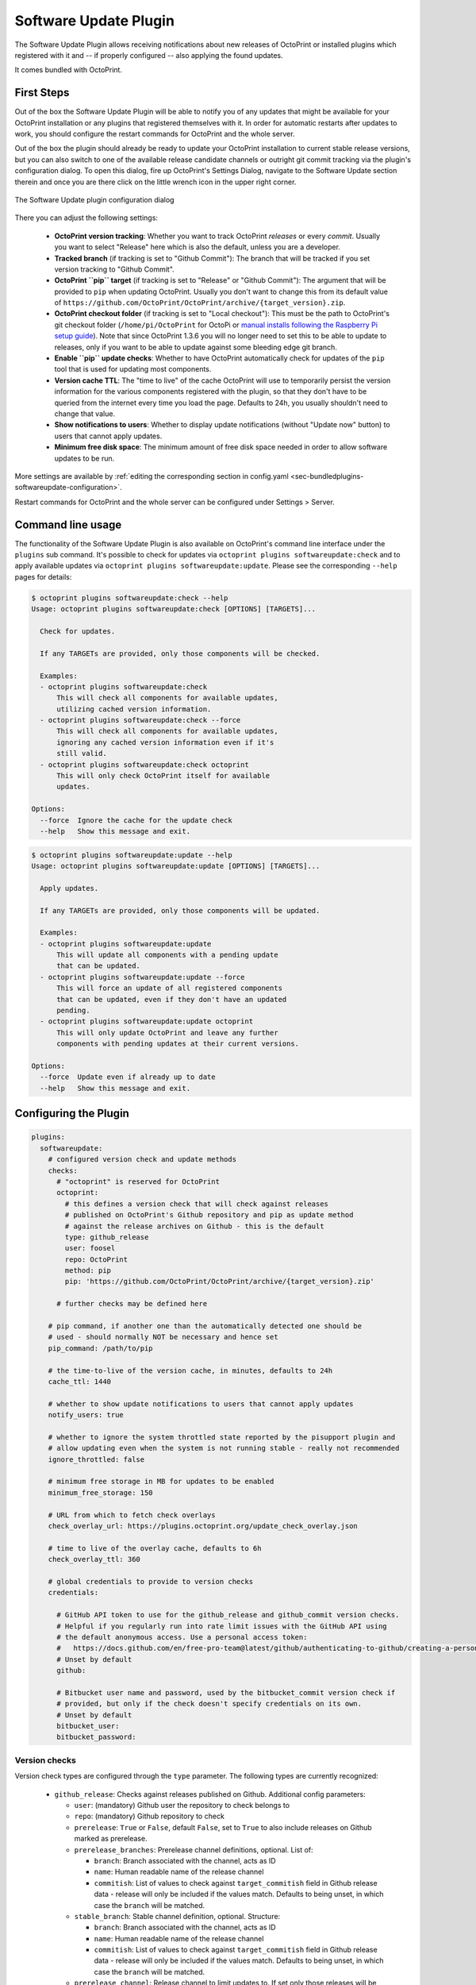 .. _sec-bundledplugins-softwareupdate:

Software Update Plugin
======================

.. versionadded:: 1.2.0

The Software Update Plugin allows receiving notifications about new releases
of OctoPrint or installed plugins which registered with it and -- if properly
configured -- also applying the found updates.

It comes bundled with OctoPrint.

.. _sec-bundledplugins-softwareupdate-firststeps:

First Steps
-----------

Out of the box the Software Update Plugin will be able to notify you of any
updates that might be available for your OctoPrint installation or any plugins
that registered themselves with it. In order for automatic restarts after updates
to work, you should configure the restart commands for OctoPrint and the whole server.

Out of the box the plugin should already be ready to update your OctoPrint installation to current
stable release versions, but you can also switch to one of the available release candidate channels
or outright git commit tracking via the plugin's configuration dialog. To open this dialog, fire up OctoPrint's
Settings Dialog, navigate to the Software Update section therein and once you are there click on the little
wrench icon in the upper right corner.

.. _fig-bundledplugins-softwareupdate-plugin-configuration:
.. figure:: ../images/bundledplugins-softwareupdate-configuration.png
   :align: center
   :alt: Software Update plugin configuration dialog

   The Software Update plugin configuration dialog

There you can adjust the following settings:

  * **OctoPrint version tracking**: Whether you want to track OctoPrint *releases* or every *commit*. Usually you want to
    select "Release" here which is also the default, unless you are a developer.
  * **Tracked branch** (if tracking is set to "Github Commit"): The branch that will be tracked if you set version tracking to "Github Commit".
  * **OctoPrint ``pip`` target** (if tracking is set to "Release" or "Github Commit"): The argument that will be provided to ``pip`` when updating OctoPrint.
    Usually you don't want to change this from its default value of ``https://github.com/OctoPrint/OctoPrint/archive/{target_version}.zip``.
  * **OctoPrint checkout folder** (if tracking is set to "Local checkout"): This must be the path to OctoPrint's git checkout folder
    (``/home/pi/OctoPrint`` for OctoPi or `manual installs following the Raspberry Pi setup guide <https://community.octoprint.org/t/setting-up-octoprint-on-a-raspberry-pi-running-raspbian/2337/>`_).
    Note that since OctoPrint 1.3.6 you will no longer need to set this to be able to update to releases, only if you
    want to be able to update against some bleeding edge git branch.
  * **Enable ``pip`` update checks**: Whether to have OctoPrint automatically check for updates of
    the ``pip`` tool that is used for updating most components.
  * **Version cache TTL**: The "time to live" of the cache OctoPrint will use to temporarily persist the version information
    for the various components registered with the plugin, so that they don't have to be queried from the internet every time
    you load the page. Defaults to 24h, you usually shouldn't need to change that value.
  * **Show notifications to users**: Whether to display update notifications (without "Update now" button) to users that cannot
    apply updates.
  * **Minimum free disk space**: The minimum amount of free disk space needed in order to allow software updates to be run.

More settings are available by :ref:`editing the corresponding section in config.yaml <sec-bundledplugins-softwareupdate-configuration>`.

Restart commands for OctoPrint and the whole server can be configured under Settings > Server.

.. _sec-bundledplugins-softwareupdate-cli:

Command line usage
------------------

The functionality of the Software Update Plugin is also available on OctoPrint's command line interface under the
``plugins`` sub command. It's possible to check for updates via ``octoprint plugins softwareupdate:check``
and to apply available updates via ``octoprint plugins softwareupdate:update``. Please see the corresponding
``--help`` pages for details:

.. code-block:: none

   $ octoprint plugins softwareupdate:check --help
   Usage: octoprint plugins softwareupdate:check [OPTIONS] [TARGETS]...

     Check for updates.

     If any TARGETs are provided, only those components will be checked.

     Examples:
     - octoprint plugins softwareupdate:check
         This will check all components for available updates,
         utilizing cached version information.
     - octoprint plugins softwareupdate:check --force
         This will check all components for available updates,
         ignoring any cached version information even if it's
         still valid.
     - octoprint plugins softwareupdate:check octoprint
         This will only check OctoPrint itself for available
         updates.

   Options:
     --force  Ignore the cache for the update check
     --help   Show this message and exit.

.. code-block:: none

   $ octoprint plugins softwareupdate:update --help
   Usage: octoprint plugins softwareupdate:update [OPTIONS] [TARGETS]...

     Apply updates.

     If any TARGETs are provided, only those components will be updated.

     Examples:
     - octoprint plugins softwareupdate:update
         This will update all components with a pending update
         that can be updated.
     - octoprint plugins softwareupdate:update --force
         This will force an update of all registered components
         that can be updated, even if they don't have an updated
         pending.
     - octoprint plugins softwareupdate:update octoprint
         This will only update OctoPrint and leave any further
         components with pending updates at their current versions.

   Options:
     --force  Update even if already up to date
     --help   Show this message and exit.

.. _sec-bundledplugins-softwareupdate-configuration:

Configuring the Plugin
----------------------

.. code-block:: yaml

   plugins:
     softwareupdate:
       # configured version check and update methods
       checks:
         # "octoprint" is reserved for OctoPrint
         octoprint:
           # this defines a version check that will check against releases
           # published on OctoPrint's Github repository and pip as update method
           # against the release archives on Github - this is the default
           type: github_release
           user: foosel
           repo: OctoPrint
           method: pip
           pip: 'https://github.com/OctoPrint/OctoPrint/archive/{target_version}.zip'

         # further checks may be defined here

       # pip command, if another one than the automatically detected one should be
       # used - should normally NOT be necessary and hence set
       pip_command: /path/to/pip

       # the time-to-live of the version cache, in minutes, defaults to 24h
       cache_ttl: 1440

       # whether to show update notifications to users that cannot apply updates
       notify_users: true

       # whether to ignore the system throttled state reported by the pisupport plugin and
       # allow updating even when the system is not running stable - really not recommended
       ignore_throttled: false

       # minimum free storage in MB for updates to be enabled
       minimum_free_storage: 150

       # URL from which to fetch check overlays
       check_overlay_url: https://plugins.octoprint.org/update_check_overlay.json

       # time to live of the overlay cache, defaults to 6h
       check_overlay_ttl: 360

       # global credentials to provide to version checks
       credentials:

         # GitHub API token to use for the github_release and github_commit version checks.
         # Helpful if you regularly run into rate limit issues with the GitHub API using
         # the default anonymous access. Use a personal access token:
         #   https://docs.github.com/en/free-pro-team@latest/github/authenticating-to-github/creating-a-personal-access-token
         # Unset by default
         github:

         # Bitbucket user name and password, used by the bitbucket_commit version check if
         # provided, but only if the check doesn't specify credentials on its own.
         # Unset by default
         bitbucket_user:
         bitbucket_password:

.. _sec-bundledplugins-softwareupdate-configuration-versionchecks:

Version checks
++++++++++++++

Version check types are configured through the ``type`` parameter. The following
types are currently recognized:

  * ``github_release``: Checks against releases published on Github. Additional
    config parameters:

    * ``user``: (mandatory) Github user the repository to check belongs to
    * ``repo``: (mandatory) Github repository to check
    * ``prerelease``: ``True`` or ``False``, default ``False``, set to
      ``True`` to also include releases on Github marked as prerelease.
    * ``prerelease_branches``: Prerelease channel definitions, optional. List of:

      * ``branch``: Branch associated with the channel, acts as ID
      * ``name``: Human readable name of the release channel
      * ``commitish``: List of values to check against ``target_commitish``
        field in Github release data - release will only be included if the
        values match. Defaults to being unset, in which case the ``branch``
        will be matched.

      .. versionadded:: 1.2.16
    * ``stable_branch``: Stable channel definition, optional. Structure:

      * ``branch``: Branch associated with the channel, acts as ID
      * ``name``: Human readable name of the release channel
      * ``commitish``: List of values to check against ``target_commitish``
        field in Github release data - release will only be included if the
        values match. Defaults to being unset, in which case the ``branch``
        will be matched.

      .. versionadded:: 1.2.16
    * ``prerelease_channel``: Release channel to limit updates to. If set only
      those releases will be included if their ``target_commitish`` matches
      the ones associated with the release channel identified by this, either
      included in ``prerelease_channels`` or the ``stable_channel``. Only
      taken into account if ``prerelease`` is ``true``.
      .. versionadded:: 1.2.16

    * ``release_compare``: Method to use to compare between current version
      information and release versions on Github. One of ``python`` (version
      comparison using ``pkg_resources.parse_version``, newer version detected
      if remote > current), ``semantic`` (version comparison using
      ``semantic_version`` package, newer version detected if remote > current)
      and ``unequal`` (string comparison, newer version detected if
      remote != current).

  * ``github_commit``: Checks against commits pushed to Github. Additional
    config parameters:

    * ``user``: (mandatory) Github user the repository to check belongs to
    * ``repo``: (mandatory) Github repository to check
    * ``branch``: Branch of the Github repository to check, defaults to
      ``master`` if not set.
    * ``current``: Current commit hash. Will be updated automatically.

  * ``bitbucket_commit``: Checks against commits pushed to Bitbucket. Additional
    config parameters:

    * ``user``: (mandatory) Bitbucket user the repository to check belongs to
    * ``repo``: (mandatory) Bitbucket repository to check
    * ``branch``: Branch of the Bitbucket repository to check, defaults to
      ``master`` if not set.
    * ``current``: Current commit hash. Will be updated automatically.
    * ``api_user``: (mandatory only for private repositories) Bitbucket user name (not email address).
      Requires ``api_password`` to be set. Hint: This is used for the check only. For the actual
      download you might register your public SSH key as access key for the according repo and
      configure this as pip URL in ``config.yaml``: ``git+ssh://git@bitbucket.org/my_user/my_repo.git@{target_version}``
    * ``api_password``: (mandatory only for private repositories) App password. Requires
      ``api_user`` to be set. **Important**: Never use your actual Bitbucket login password. Generate
      a new app password. App passwords are user specific on Bitbucket.

    .. versionadded:: 1.3.5

  * ``git_commit``: Checks a local git repository for new commits on its
    configured remote. Additional config parameters:

    * ``checkout_folder``: (mandatory) The full path to the folder with a valid git
      repository to check.

  * ``pypi_release``: Checks `pypi.org <https://pypi.org>`_ for new releases of a specified package. Additional
    config parameters:

    * ``package``: (mandatory) Name of the package which to check.

    .. versionadded:: 1.4.0

  * ``httpheader``: Checks an HTTP header on a defined URL for changes. This can be used for easy checks
    against things like ``ETag`` or ``Last-Modified`` headers. Additional
    config parameters:

    * ``header_url`` or ``url``: (mandatory) URL to check. ``url`` can be used to avoid duplication in case of updater
      methods such as ``single_file_plugin``.
    * ``header_name``: (mandatory) HTTP header to check, case-insensitive, e.g. ``ETag`` or ``Last-Modified``.
    * ``header_method``: HTTP request method to use for the check, defaults to ``HEAD``.
    * ``header_prefix``: Prefix to use for the obtained value in the version display. If not provided ``header_name``
      will be used. If set to an empty string, no prefix will be added.

    .. versionadded:: 1.4.1

  * ``jsondata``: Checks the provided JSON endpoint for changes. The JSON endpoint must return an object with the
    property ``version``, which should contain the latest version, e.g. ``{"version":"1.2.3"}``. Additional
    config parameters:

    * ``jsondata``: (mandatory) URL from which to fetch the JSON data

    .. versionadded:: 1.4.1

  * ``command_line``: Uses a provided script to determine whether an update
    is available. Additional config parameters:

    * ``command``: (mandatory) The full path to the script to execute. The script is
      expected to return a ``0`` return code if an update is available and to
      return the display name of the available version as the final and
      optionally the display name of the current version as the next to final
      line on stdout.

  * ``python_checker``: Can only be specified by plugins through the
    :ref:`hook <sec-bundledplugins-softwareupdate-hooks>`. Additional config
    parameters:

    * ``python_checker``: (mandatory) A Python callable which returns version
      information and whether the current version is up-to-date or not, see
      below for details.

  * ``always_current``: Always reports that no update is necessary. Useful for debugging
    software update mechanisms during development. Additional config parameters:

    * ``current_version``: Version to report for both local and remote version.

    .. versionadded:: 1.3.7

  * ``never_current``: Always reports that an update is necessary. Useful for debugging
    software update mechanisms during development. Additional config parameters:

    * ``local_version``: Current local version. Defaults to ``1.0.0``.
    * ``remote_version``: Remote version to offer update to. Defaults to ``1.0.1``.

    .. versionadded:: 1.3.7

.. _sec-bundledplugins-softwareupdate-configuration-updatemethods:

Update methods
++++++++++++++

Update methods are specified via the ``method`` parameter. Some update methods are assigned implicitly
through the presence of their mandatory configuration parameters. The following methods are currently
supported:

  * ``pip``: Update by ``pip install``ing the supplied URL. May contain a
    placeholder ``{target}`` which will be the most recent version specifier as retrieved from the update check.
    Additional config parameters:

    * ``pip``: The URL to use for installing. Presence implies ``method: pip``.
    * ``pip_command``: The command to use for installing. Defaults to the ``pip`` instance belong to OctoPrint's environment.
    * ``pip_cwd``: The working directory to use for installing. Defaults to the current working directory.
    * ``force_reinstall``: Whether to force reinstallation of the package. Defaults to ``false``. Helpful
      for development and version checks that don't guarantee a Python package version change (e.g. commit based
      version checks like ``git_commit``, ``github_commit``, ``bitbucket_commit``).

    .. versionchanged:: 1.8.0

       Added ``force_reinstall`` parameter.

  * ``single_file_plugin``: Update a single file plugin by re-downloading it from a configured URL.
    Additional config parameters:

    * ``url``: (mandatory) The URL from which to install the single file plugin. Must be a single self contained
      python file.

  * ``update_script``: Update by executing a script.
    Additional config parameters:

    * ``update_script``: (mandatory) The path of the script to run. May
      contain placeholders ``{target}`` (for the most recent version specified
      as retrieved from the update check), ``{branch}`` for the branch to switch
      to to access the release, ``{folder}`` for the working directory
      of the script and ``{python}`` for the python executable OctoPrint is
      running under. Presence implies ``method: update_script``.
    * ``update_folder`` or ``checkout_folder``: (mandatory) The working directory.
      ``checkout_folder`` can be used to avoid duplication in case of check
      types such as ``git_commit``.

  * ``python_updater``: Update by executing a custom python callable.
    Additional config parameters:

    * ``python_updater``: (mandatory) Can only be specified by plugins through the
      :ref:`hook <sec-bundledplugins-softwareupdate-hooks>`. A Python callable
      which performs the update, see below for details. Presence implies ``method: python_updater``.

  * ``sleep_a_bit``: Does nothing but block for a configurable ``duration`` and log
    a countdown in the meantime. Useful for debugging software update mechanisms
    during development.

    .. versionadded:: 1.3.7

.. note::

   To allow default configurations for multiple update methods, if more than one of
   the above update method specific settings is set the one to use can be selected
   by setting the property ``method`` to the method specific setting in question.

   **Example**

   The following example defines both ``pip`` and ``update_script``. By setting to
   ``method`` to ``pip``, the Software Update plugin is instructed to use that as
   update method.

   .. code-block:: yaml

      plugins:
        softwareupdate:
          checks:
            octoprint:
              type: github_release
              user: foosel
              repo: OctoPrint
              method: pip
              pip: 'https://github.com/OctoPrint/OctoPrint/archive/{target_version}.zip'
              update_script: '{python} "/path/to/octoprint-update.py" --python="{python}" "{folder}" "{target}"'
              checkout_folder: /path/to/octoprint/checkout/folder

.. _sec-bundledplugins-softwareupdate-configuration-patterns:

Common configuration patterns
+++++++++++++++++++++++++++++

Example for a setup that allows "bleeding edge" updates of OctoPrint under
OctoPi (the ``update_script`` gets configured correctly automatically by the
plugin itself):

.. code-block:: yaml

   plugins:
     softwareupdate:
       checks:
         octoprint:
           type: github_commit
           user: foosel
           repo: OctoPrint
           branch: devel
           method: update_script
           update_folder: /home/pi/OctoPrint

Plugin installed via pip and hosted on Github under
``https://github.com/someUser/OctoPrint-SomePlugin``, only releases should be
tracked:

.. code-block:: yaml

   plugins:
     softwareupdate:
       checks:
         some_plugin:
           type: github_release
           user: someUser
           repo: OctoPrint-SomePlugin
           pip: 'https://github.com/someUser/OctoPrint-SomePlugin/archive/{target}.zip'

The same, but declaring three release channels "Stable", "Maintenance RCs" (tagged on ``rc/maintenance`` or ``master``,
id ``rc/maintenance``) and "Devel RCs" (tagged on ``rc/maintenance``, ``rc/devel`` or ``master``, id ``rc/devel``),
but with "Stable" active:

.. code-block:: yaml

   plugins:
     softwareupdate:
       checks:
         some_plugin:
           type: github_release
           user: someUser
           repo: OctoPrint-SomePlugin
           stable_branch:
             name: Stable
             branch: master
             commitish:
             - master
           prerelease_branches:
           - name: Maintenance RCs
             branch: rc/maintenance
             commitish:
             - rc/maintenance
             - master
           - name: Devel RCs
             branch: rc/devel
             commitish:
             - rc/devel
             - rc/maintenance
             - master
           pip: 'https://github.com/someUser/OctoPrint-SomePlugin/archive/{target}.zip'

And now with "Maintenance RCs" active (note the ``prerelease`` and ``prerelease_channel`` settings):

.. code-block:: yaml

   plugins:
     softwareupdate:
       checks:
         some_plugin:
           type: github_release
           user: someUser
           repo: OctoPrint-SomePlugin
           stable_branch:
             name: Stable
             branch: master
             commitish:
             - master
           prerelease_branches:
           - name: Maintenance RCs
             branch: rc/maintenance
             commitish:
             - rc/maintenance
             - master
           - name: Devel RCs
             branch: rc/devel
             commitish:
             - rc/devel
             - rc/maintenance
             - master
           prerelease: True
           prerelease_channel: rc/maintenance
           pip: 'https://github.com/someUser/OctoPrint-SomePlugin/archive/{target}.zip'

The same plugin again, but tracking all commits pushed to branch ``devel`` (thus allowing
"bleeding edge" updates):

.. code-block:: yaml

   plugins:
     softwareupdate:
       checks:
         some_plugin:
           type: github_commit
           user: someUser
           repo: OctoPrint-SomePlugin
           branch: devel
           pip: 'https://github.com/someUser/OctoPrint-SomePlugin/archive/{target}.zip'

Single file plugin hosted in a gist ``https://gist.github.com/someUser/somegist`` and updated whenever there are changes:

.. code-block:: yaml

   plugins:
     softwareupdate:
       checks:
         some_plugin:
           type: httpheader
           header_name: ETag
           url: 'https://gist.github.com/someUser/somegist/raw/some_plugin.py'
           method: single_file_plugin

The same but updated when a ``version.json`` hosted alongside gets updated with a new version can be found at

.. code-block:: yaml

   plugins:
     softwareupdate:
       checks:
         some_plugin:
           type: jsondata
           jsondata: 'https://gist.github.com/someUser/somegist/raw/version.json'
           url: 'https://gist.github.com/someUser/somegist/raw/some_plugin.py'
           method: single_file_plugin

Note that for gist hosted single file plugins, you need to use the "Raw" install link but should remove the
commit identifier. E.g. ``https://gist.githubusercontent.com/<user>/<gistid>/raw/my_plugin.py`` instead of
``https://gist.githubusercontent.com/<user>/<gistid>/raw/<commit>/my_plugin.py``. Note that these URLs will
be cached by Github for a bit, so an update will not be immediately picked up.

.. _sec-bundledplugins-softwareupdate-configuration-credentials:

Global credentials
++++++++++++++++++

.. versionadded:: 1.5.0

Starting with OctoPrint 1.5.0, the Software Update Plugin supports supplying a GitHub
API token to use for the ``github_release`` and ``github_commit`` version check types,
to work around possible rate limit problems if a lot of checks are to be made from a single
external IP. You may create a `personal access token <https://docs.github.com/en/free-pro-team@latest/github/authenticating-to-github/creating-a-personal-access-token>`_
and configure that as ``plugins.softwareupdate.credentials.github`` via
:ref:`config.yaml <sec-configuration-config_yaml>` in order to get a higher rate limit than with purely anonymous access.

Additionally, the username and password to use with the ``bitbucket_commit`` version check
type may also be configured via ``plugins.softwareupdate.credentials.bitbucket_user`` and
``plugins.softwareupdate.credentials.bitbucket_password`` respectively.

None of these configuration options are currently exposed on the UI and can only be used
via :ref:`config.yaml <sec-configuration-config_yaml>` or the
:ref:`config command line interface <sec-configuration-cli>`.

.. _sec-bundledplugins-softwareupdate-events:

Events
------

plugin_softwareupdate_update_succeeded
  An update succeeded.

  Payload:

    * ``target``: update target
    * ``from_version``: version from which was updated
    * ``to_version``: version to which was updated

plugin_softwareupdate_update_failed
  An update failed.

  Payload:

    * ``target``: update target
    * ``from_version``: version from which was updated
    * ``to_version``: version to which was updated

.. _sec-bundledplugins-softwareupdate-hooks:

Hooks
-----

.. _sec-bundledplugins-softwareupdate-hooks-check_config:

octoprint.plugin.softwareupdate.check_config
++++++++++++++++++++++++++++++++++++++++++++

.. py:function:: update_config_hook(*args, **kwargs)

   Returns additional check configurations for the Software Update plugin.

   Handlers should return a Python dict containing one entry per check. Usually
   this will probably only be the check configuration for the plugin providing
   the handler itself, using the plugin's identifier as key.

   The check configuration must match the format expected in the configuration
   (see description above). Handlers may also utilize the ``python_checker``
   and ``python_updater`` properties to return Python callables that take care
   of performing the version check or the update.

   ``python_checker`` is expected to be a callable matching signature and return
   value of the ``get_latest`` methods found in the provided version checkers in
   ``src/octoprint/plugins/softwareupdate/version_checks``. ``python_updater``
   is expected to be a callable matching signature and return value of the
   ``perform_update`` methods found in the provided updaters in
   ``src/octoprint/plugins/softwareupdate/updaters``.

   **Example**

   The example single-file-plugin updates itself from Github releases published
   at the (fictional) repository ``https://github.com/someUser/OctoPrint-UpdatePluginDemo``.

   .. code-block:: python

      def get_update_information(*args, **kwargs):
          return dict(
              updateplugindemo=dict(
                  displayName=self._plugin_name,
                  displayVersion=self._plugin_version,

                  type="github_release",
                  current=self._plugin_version,
                  user="someUser",
                  repo="OctoPrint-UpdatePluginDemo",

                  pip="https://github.com/someUser/OctoPrint-UpdatePluginDemo/archive/{target}.zip"
              )
          )

      __plugin_hooks__ = {
      "octoprint.plugin.softwareupdate.check_config": get_update_information
      }

   :return: A dictionary of check configurations as described above
   :rtype: dict

.. _sec-bundledplugins-softwareupdate-helpers:

Helpers
-------

.. _sec-bundledplugins-softwareupdate-helpers-version_checks:

version_checks
++++++++++++++

``version_checks`` module of the Software Update plugin, allows reusing the
bundled version check variants from plugins (e.g. wrapped in a ``python_checker``).

.. _sec-bundledplugins-softwareupdate-helpers-updaters:

updaters
++++++++

``updaters`` module of the Software Update plugin, allows reusing the bundled
updater variants from plugins (e.g. wrapped in a ``python_updater``).

.. _sec-bundledplugins-softwareupdate-helpers-exceptions:

exceptions
++++++++++

``exceptions`` module of the Software Update plugin.

.. _sec-bundledplugins-softwareupdate-helpers-util:

util
++++

``util`` module of the Software Update plugin.

.. _sec-bundledplugins-softwareupdate-source:

Source Code
-----------

The source of the Software Update plugin is bundled with OctoPrint and can be
found in its source repository under ``src/octoprint/plugins/softwareupdate``.
